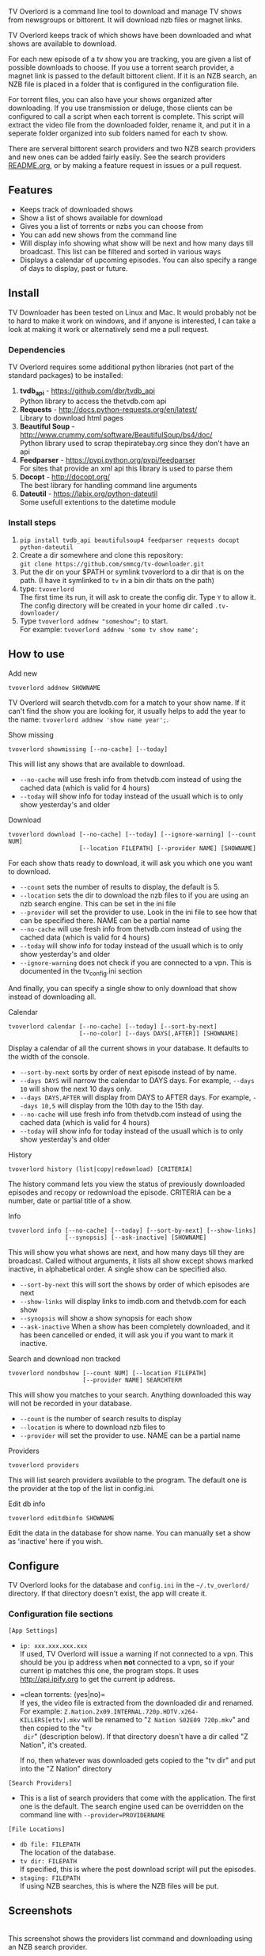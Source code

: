 
[[http://i.imgur.com/S9hlqg0.png]]

TV Overlord is a command line tool to download and manage TV shows
from newsgroups or bittorent.  It will download nzb files or magnet
links.

TV Overlord keeps track of which shows have been downloaded and what
shows are available to download.

For each new episode of a tv show you are tracking, you are given a
list of possible downloads to choose.  If you use a torrent search
provider, a magnet link is passed to the default bittorent client.  If
it is an NZB search, an NZB file is placed in a folder that is
configured in the configuration file.

For torrent files, you can also have your shows organized after
downloading.  If you use transmission or deluge, those clients can be
configured to call a script when each torrent is complete.  This
script will extract the video file from the downloaded folder, rename
it, and put it in a seperate folder organized into sub folders named
for each tv show.

There are serveral bittorent search providers and two NZB search
providers and new ones can be added fairly easily.  See the
search providers [[https://github.com/8cylinder/tv-overlord/tree/master/tv/search_providers][README.org]], or by making a feature request in issues
or a pull request.


** Features

+ Keeps track of downloaded shows
+ Show a list of shows available for download
+ Gives you a list of torrents or nzbs you can choose from
+ You can add new shows from the command line
+ Will display info showing what show will be next and how many days
  till broadcast.  This list can be filtered and sorted in various ways
+ Displays a calendar of upcoming episodes.  You can also specify a range
  of days to display, past or future.


** Install

TV Downloader has been tested on Linux and Mac.  It would probably not
be to hard to make it work on windows, and if anyone is interested, I
can take a look at making it work or alternatively send me a pull request.


*** Dependencies

TV Overlord requires some additional python libraries (not part of
the standard packages) to be installed:
  1. *tvdb_api* - [[https://github.com/dbr/tvdb_api]] \\
     Python library to access the thetvdb.com api
  2. *Requests* - http://docs.python-requests.org/en/latest/  \\
     Library to download html pages
  3. *Beautiful Soup* - http://www.crummy.com/software/BeautifulSoup/bs4/doc/ \\
     Python library used to scrap thepiratebay.org since they don't have an api
  4. *Feedparser* - https://pypi.python.org/pypi/feedparser \\
     For sites that provide an xml api this library is used to parse them
  5. *Docopt* - [[http://docopt.org/]] \\
     The best library for handling command line arguments
  6. *Dateutil* - https://labix.org/python-dateutil \\
     Some usefull extentions to the datetime module


*** Install steps

  1. =pip install tvdb_api beautifulsoup4 feedparser requests docopt python-dateutil=
  2. Create a dir somewhere and clone this repository: \\
     =git clone https://github.com/smmcg/tv-downloader.git=
  3. Put the dir on your $PATH or symlink tvoverlord to a dir that is
     on the path.
     (I have it symlinked to =tv= in a bin dir thats on the path)
  4. type: =tvoverlord= \\
     The first time its run, it will ask to create the
     config dir.  Type =Y= to allow it.  The config directory will be
     created in your home dir called =.tv-downloader/=
  5. Type =tvoverlord addnew "someshow";= to start. \\
     For example: =tvoverlord addnew 'some tv show name';=


** How to use

**** Add new

: tvoverlord addnew SHOWNAME

TV Overlord will search thetvdb.com for a match to your show name.  If
it can't find the show you are looking for, it usually helps to add the
year to the name: =tvoverlord addnew 'show name year';=.

**** Show missing

: tvoverlord showmissing [--no-cache] [--today]

This will list any shows that are available to download.

 + =--no-cache= will use fresh info from thetvdb.com instead of using the
   cached data (which is valid for 4 hours)
 + =--today= will show info for today instead of the usuall which is to
   only show yesterday's and older

**** Download

: tvoverlord download [--no-cache] [--today] [--ignore-warning] [--count NUM]
:                     [--location FILEPATH] [--provider NAME] [SHOWNAME]

For each show thats ready to download, it will ask you which one you
want to download.

 + =--count=  sets the number of results to display, the default is 5.
 + =--location=  sets the dir to download the nzb files to if you are using
   an nzb search engine.  This can be set in the ini file
 + =--provider=  will set the provider to use.  Look in the ini file to see
   how that can be specified there.  NAME can be a partial name
 + =--no-cache= will use fresh info from thetvdb.com instead of using the
   cached data (which is valid for 4 hours)
 + =--today= will show info for today instead of the usuall which is to
   only show yesterday's and older
 + =--ignore-warning= does not check if you are connected to a vpn.
   This is documented in the tv_config.ini section


And finally, you can specify a single show to only download that show
instead of downloading all.

**** Calendar

: tvoverlord calendar [--no-cache] [--today] [--sort-by-next]
:                     [--no-color] [--days DAYS[,AFTER]] [SHOWNAME]

Display a calendar of all the current shows in your database.  It
defaults to the width of the console.

 + =--sort-by-next= sorts by order of next episode instead of by name.
 + =--days DAYS= will narrow the calendar to DAYS days.  For example,
   =--days 10= will show the next 10 days only.
 + =--days DAYS,AFTER= will display from DAYS to AFTER days.  For
   example, =--days 10,5= will display from the 10th day to the 15th day.
 + =--no-cache= will use fresh info from thetvdb.com instead of using the
   cached data (which is valid for 4 hours)
 + =--today= will show info for today instead of the usuall which is to
   only show yesterday's and older

**** History

: tvoverlord history (list|copy|redownload) [CRITERIA]

The history command lets you view the status of previously downloaded
episodes and recopy or redownload the episode.  CRITERIA can be a
number, date or partial title of a show.

**** Info

: tvoverlord info [--no-cache] [--today] [--sort-by-next] [--show-links]
:                 [--synopsis] [--ask-inactive] [SHOWNAME]

This will show you what shows are next, and how many days till they
are broadcast.  Called without arguments, it lists all show except
shows marked inactive, in alphabetical order.  A single show can be
specified also.

 + =--sort-by-next= this will sort the shows by order of which episodes are next
 + =--show-links= will display links to imdb.com and thetvdb.com for
   each show
 + =--synopsis= will show a show synopsis for each show
 + =--ask-inactive=  When a show has been completely downloaded, and it
   has been cancelled or ended, it will ask you if you want to mark it
   inactive.

**** Search and download non tracked

: tvoverlord nondbshow [--count NUM] [--location FILEPATH]
:                      [--provider NAME] SEARCHTERM

This will show you matches to your search.  Anything downloaded this
way will not be recorded in your database.

 + =--count= is the number of search results to display
 + =--location= is where to download nzb files to
 + =--provider= will set the provider to use.  NAME can be a partial name

**** Providers

: tvoverlord providers

This will list search providers available to the program.  The default
one is the provider at the top of the list in config.ini.

**** Edit db info

: tvoverlord editdbinfo SHOWNAME

Edit the data in the database for show name.  You can manually set a
show as 'inactive' here if you wish.


** Configure

TV Overlord looks for the database and =config.ini= in the
=~/.tv_overlord/= directory.  If that directory doesn't exist, the app
will create it.

*** Configuration file sections

=[App Settings]=
 + =ip: xxx.xxx.xxx.xxx= \\
   If used, TV Overlord will issue a warning if not connected to a
   vpn.  This should be you ip address when *not* connected to a vpn, so
   if your current ip matches this one, the program stops.  It uses
   http://api.ipify.org to get the current ip address.

 + =clean torrents: (yes|no)=\\
   If yes, the video file is extracted from the downloaded dir and
   renamed. For example:
   =Z.Nation.2x09.INTERNAL.720p.HDTV.x264-KILLERS[ettv].mkv= will be
   renamed to "=Z Nation S02E09 720p.mkv=" and then copied to the "=tv
   dir=" (description below).  If that directory doesn't have a dir
   called "Z Nation", it's created.

   If no, then whatever was downloaded gets copied to the "tv dir" and
   put into the "Z Nation" directory

=[Search Providers]=
 + This is a list of search providers that come with the application.
   The first one is the default.  The search engine used can be
   overridden on the command line with =--provider=PROVIDERNAME=

=[File Locations]=
 + =db file: FILEPATH= \\
   The location of the database.
 + =tv dir: FILEPATH= \\
   If specified, this is where the post download script will put the
   episodes.
 + =staging: FILEPATH= \\
   If using NZB searches, this is where the NZB files will be put.

** Screenshots

[[http://i.imgur.com/jMP4T3h.gif]] \\
This screenshot shows the providers list command and downloading using
an NZB search provider.

[[http://i.imgur.com/umS1DqH.gif]] \\
This shows using a bittorrent search provider to download.

[[http://i.imgur.com/sBFl5sg.gif]] \\
This shows the calendar.

[[http://i.imgur.com/eg0Ui7U.gif]] \\
This show the info command.


** Command line

=$ tvoverlord --help=
#+BEGIN_EXAMPLE
$ tvoverlord -h
Download and manage TV shows

Usage:
  tv
  tv download    [-n] [-t] [-i] [-c COUNT] [-l LOCATION] [-p PROVIDER] [SHOW_NAME]
  tv showmissing [-n] [-t]
  tv info        [-n] [-a] [-x] [--ask-inactive] [--show-links] [--synopsis] [SHOW_NAME]
  tv calendar    [-n] [-a] [-x] [--no-color] [--days DAYS] [SHOW_NAME]
  tv addnew SHOW_NAME
  tv nondbshow SEARCH_STRING [-c COUNT] [-l LOCATION] [-p PROVIDER]
  tv editdbinfo SHOW_NAME
  tv providers
  tv history (list|copy|redownload) [CRITERIA]

  With no arguments, tv runs showmissing

  SHOW_NAME is a full or partial name of a tv show.  If SHOW_NAME is
  specified, tv will only act on matches to that name.  For example,
  if "fam" is used, "Family Guy" and "Modern Family" will be
  displayed.

Options:
  -h, --help
  -c COUNT, --count COUNT
                    Count of search results to list. [default: 5]
  -l DOWNLOAD_LOCATION, --location DOWNLOAD_LOCATION
                    Location to download the nzb files to
  -n, --no-cache    Re-download the show data instead of using the cached data
  -p SEARCH_PROVIDER, --search-provider SEARCH_PROVIDER
                    Specify a different search engine instead of the one
                    in the config file.
  -i, --ignore-warning
                    Ignore 'Not connected to vpn' warning
  -a, --show-all    Show all shows including the ones marked inactive
  -x, --sort-by-next  Sort by release date instead of the default alphabetical
  -t, --today       Show or download today's episodes
  --ask-inactive    Ask to make inactive shows that are cancelled
  --show-links      Show links to IMDB.com and TheTVDb.com for each show
  -s --synopsis     Display the show synopsis
  --days DAYS       The number of days to show in the calendar
  --no-color        Don't use color in output. Useful if output is to be
                    used in email or text file.
#+END_EXAMPLE


** A note on pirating

Downloading shows via the Internet is much easier than watching them
on cable.  The shows are displayed in XBMC in a list and only the
shows I want to watch are listed.  This isn't about saving money, but
convenience.

The problem is that I don't want to be a thief by getting these shows
for free.  So, to make this work, I pay for the biggest cable package
I can, but I don't use it.  As far as I'm concerned, this is the same
as using TiVo and skipping the commercials.

If you want to download shows, you should do this too.


